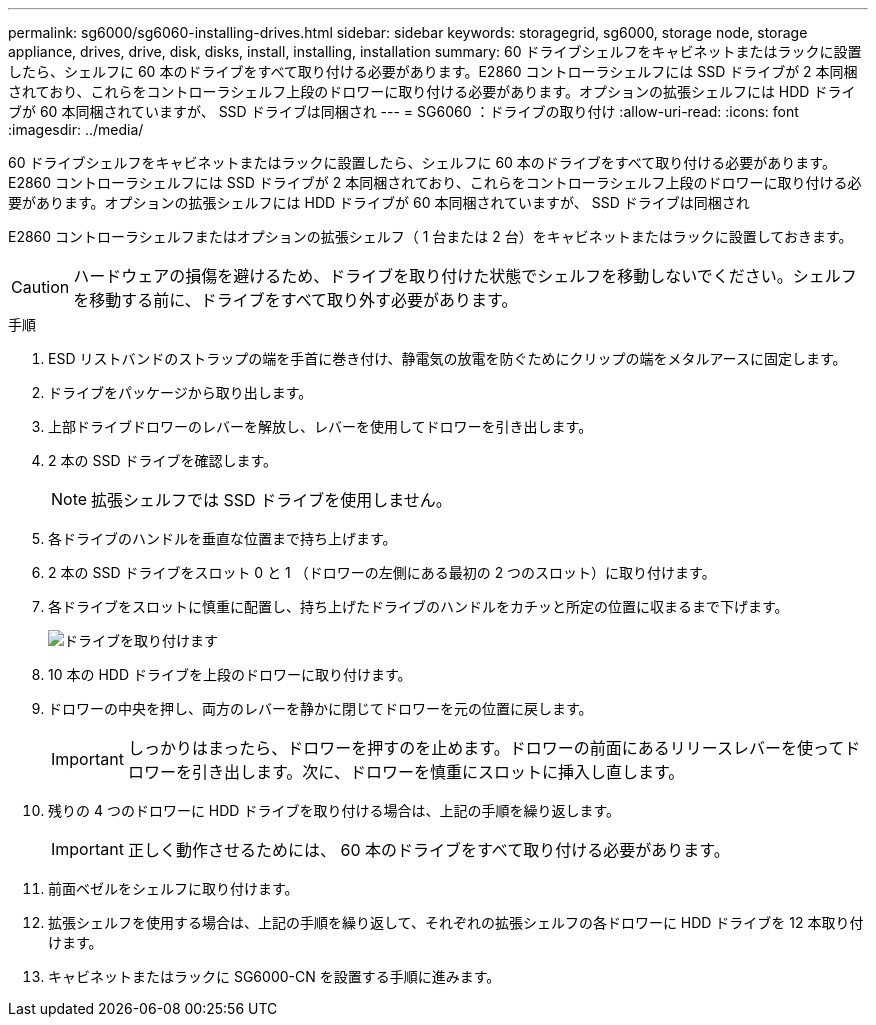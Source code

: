 ---
permalink: sg6000/sg6060-installing-drives.html 
sidebar: sidebar 
keywords: storagegrid, sg6000, storage node, storage appliance, drives, drive, disk, disks, install, installing, installation 
summary: 60 ドライブシェルフをキャビネットまたはラックに設置したら、シェルフに 60 本のドライブをすべて取り付ける必要があります。E2860 コントローラシェルフには SSD ドライブが 2 本同梱されており、これらをコントローラシェルフ上段のドロワーに取り付ける必要があります。オプションの拡張シェルフには HDD ドライブが 60 本同梱されていますが、 SSD ドライブは同梱され 
---
= SG6060 ：ドライブの取り付け
:allow-uri-read: 
:icons: font
:imagesdir: ../media/


[role="lead"]
60 ドライブシェルフをキャビネットまたはラックに設置したら、シェルフに 60 本のドライブをすべて取り付ける必要があります。E2860 コントローラシェルフには SSD ドライブが 2 本同梱されており、これらをコントローラシェルフ上段のドロワーに取り付ける必要があります。オプションの拡張シェルフには HDD ドライブが 60 本同梱されていますが、 SSD ドライブは同梱され

E2860 コントローラシェルフまたはオプションの拡張シェルフ（ 1 台または 2 台）をキャビネットまたはラックに設置しておきます。


CAUTION: ハードウェアの損傷を避けるため、ドライブを取り付けた状態でシェルフを移動しないでください。シェルフを移動する前に、ドライブをすべて取り外す必要があります。

.手順
. ESD リストバンドのストラップの端を手首に巻き付け、静電気の放電を防ぐためにクリップの端をメタルアースに固定します。
. ドライブをパッケージから取り出します。
. 上部ドライブドロワーのレバーを解放し、レバーを使用してドロワーを引き出します。
. 2 本の SSD ドライブを確認します。
+

NOTE: 拡張シェルフでは SSD ドライブを使用しません。

. 各ドライブのハンドルを垂直な位置まで持ち上げます。
. 2 本の SSD ドライブをスロット 0 と 1 （ドロワーの左側にある最初の 2 つのスロット）に取り付けます。
. 各ドライブをスロットに慎重に配置し、持ち上げたドライブのハンドルをカチッと所定の位置に収まるまで下げます。
+
image::../media/install_drives_in_e2860.gif[ドライブを取り付けます]

. 10 本の HDD ドライブを上段のドロワーに取り付けます。
. ドロワーの中央を押し、両方のレバーを静かに閉じてドロワーを元の位置に戻します。
+

IMPORTANT: しっかりはまったら、ドロワーを押すのを止めます。ドロワーの前面にあるリリースレバーを使ってドロワーを引き出します。次に、ドロワーを慎重にスロットに挿入し直します。

. 残りの 4 つのドロワーに HDD ドライブを取り付ける場合は、上記の手順を繰り返します。
+

IMPORTANT: 正しく動作させるためには、 60 本のドライブをすべて取り付ける必要があります。

. 前面ベゼルをシェルフに取り付けます。
. 拡張シェルフを使用する場合は、上記の手順を繰り返して、それぞれの拡張シェルフの各ドロワーに HDD ドライブを 12 本取り付けます。
. キャビネットまたはラックに SG6000-CN を設置する手順に進みます。

